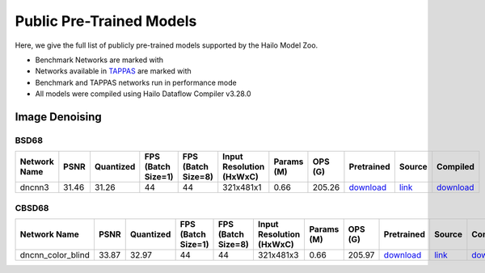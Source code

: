 
Public Pre-Trained Models
=========================

.. |rocket| image:: ../../images/rocket.png
  :width: 18

.. |star| image:: ../../images/star.png
  :width: 18

Here, we give the full list of publicly pre-trained models supported by the Hailo Model Zoo.

* Benchmark Networks are marked with |rocket|
* Networks available in `TAPPAS <https://github.com/hailo-ai/tappas>`_ are marked with |star|
* Benchmark and TAPPAS  networks run in performance mode
* All models were compiled using Hailo Dataflow Compiler v3.28.0



.. _Image Denoising:

Image Denoising
---------------

BSD68
^^^^^

.. list-table::
   :widths: 31 9 7 11 9 8 8 8 7 7 7
   :header-rows: 1

   * - Network Name
     - PSNR
     - Quantized
     - FPS (Batch Size=1)
     - FPS (Batch Size=8)
     - Input Resolution (HxWxC)
     - Params (M)
     - OPS (G)
     - Pretrained
     - Source
     - Compiled
   * - dncnn3
     - 31.46
     - 31.26
     - 44
     - 44
     - 321x481x1
     - 0.66
     - 205.26
     - `download <https://hailo-model-zoo.s3.eu-west-2.amazonaws.com/ImageDenoising/dncnn3/2023-06-15/dncnn3.zip>`_
     - `link <https://github.com/cszn/KAIR>`_
     - `download <https://hailo-model-zoo.s3.eu-west-2.amazonaws.com/ModelZoo/Compiled/v2.12.0/hailo15h/dncnn3.hef>`_

CBSD68
^^^^^^

.. list-table::
   :widths: 31 9 7 11 9 8 8 8 7 7 7
   :header-rows: 1

   * - Network Name
     - PSNR
     - Quantized
     - FPS (Batch Size=1)
     - FPS (Batch Size=8)
     - Input Resolution (HxWxC)
     - Params (M)
     - OPS (G)
     - Pretrained
     - Source
     - Compiled
   * - dncnn_color_blind
     - 33.87
     - 32.97
     - 44
     - 44
     - 321x481x3
     - 0.66
     - 205.97
     - `download <https://hailo-model-zoo.s3.eu-west-2.amazonaws.com/ImageDenoising/dncnn_color_blind/2023-06-25/dncnn_color_blind.zip>`_
     - `link <https://github.com/cszn/KAIR>`_
     - `download <https://hailo-model-zoo.s3.eu-west-2.amazonaws.com/ModelZoo/Compiled/v2.12.0/hailo15h/dncnn_color_blind.hef>`_
